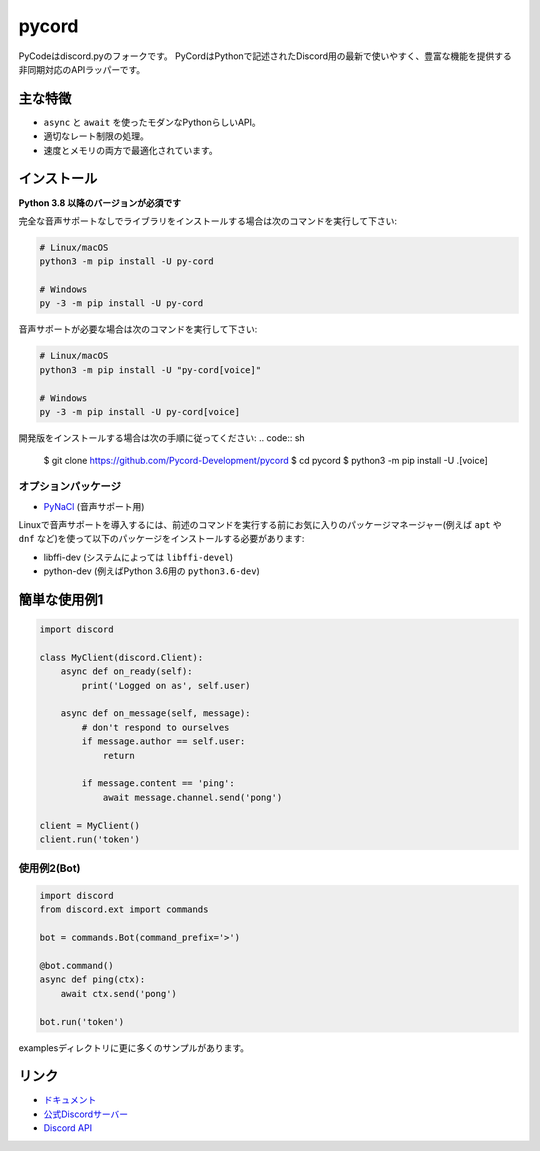 pycord
==========

.. image:: https://discord.com/api/guilds/681882711945641997/embed.png
   :target: https://discord.gg/dK2qkEJ37N
   :alt: Discordサーバーの招待
.. image:: https://img.shields.io/pypi/v/py-cord.svg
   :target: https://pypi.python.org/pypi/py-cord
   :alt: PyPIのバージョン情報
.. image:: https://img.shields.io/pypi/pyversions/py-cord.svg
   :target: https://pypi.python.org/pypi/py-cord
   :alt: PyPIのサポートしているPythonのバージョン

PyCodeはdiscord.pyのフォークです。 PyCordはPythonで記述されたDiscord用の最新で使いやすく、豊富な機能を提供する非同期対応のAPIラッパーです。

主な特徴
-------------

- ``async`` と ``await`` を使ったモダンなPythonらしいAPI。
- 適切なレート制限の処理。
- 速度とメモリの両方で最適化されています。

インストール
----------

**Python 3.8 以降のバージョンが必須です**

完全な音声サポートなしでライブラリをインストールする場合は次のコマンドを実行して下さい:

.. code:: sh

    # Linux/macOS
    python3 -m pip install -U py-cord

    # Windows
    py -3 -m pip install -U py-cord

音声サポートが必要な場合は次のコマンドを実行して下さい:

.. code:: sh

    # Linux/macOS
    python3 -m pip install -U "py-cord[voice]"

    # Windows
    py -3 -m pip install -U py-cord[voice]


開発版をインストールする場合は次の手順に従ってください:
.. code:: sh

    $ git clone https://github.com/Pycord-Development/pycord
    $ cd pycord
    $ python3 -m pip install -U .[voice]


オプションパッケージ
~~~~~~~~~~~~~~~~~~

* `PyNaCl <https://pypi.org/project/PyNaCl/>`__ (音声サポート用)

Linuxで音声サポートを導入するには、前述のコマンドを実行する前にお気に入りのパッケージマネージャー(例えば ``apt`` や ``dnf`` など)を使って以下のパッケージをインストールする必要があります:

* libffi-dev (システムによっては ``libffi-devel``)
* python-dev (例えばPython 3.6用の ``python3.6-dev``)

簡単な使用例1
--------------

.. code:: py

    import discord

    class MyClient(discord.Client):
        async def on_ready(self):
            print('Logged on as', self.user)

        async def on_message(self, message):
            # don't respond to ourselves
            if message.author == self.user:
                return

            if message.content == 'ping':
                await message.channel.send('pong')

    client = MyClient()
    client.run('token')

使用例2(Bot)
~~~~~~~~~~~~~

.. code:: py

    import discord
    from discord.ext import commands

    bot = commands.Bot(command_prefix='>')

    @bot.command()
    async def ping(ctx):
        await ctx.send('pong')

    bot.run('token')

examplesディレクトリに更に多くのサンプルがあります。

リンク
------

- `ドキュメント <https://pycord.readthedocs.io/en/latest/index.html>`_
- `公式Discordサーバー <https://discord.gg/dK2qkEJ37N>`_
- `Discord API <https://discord.gg/discord-api>`_
